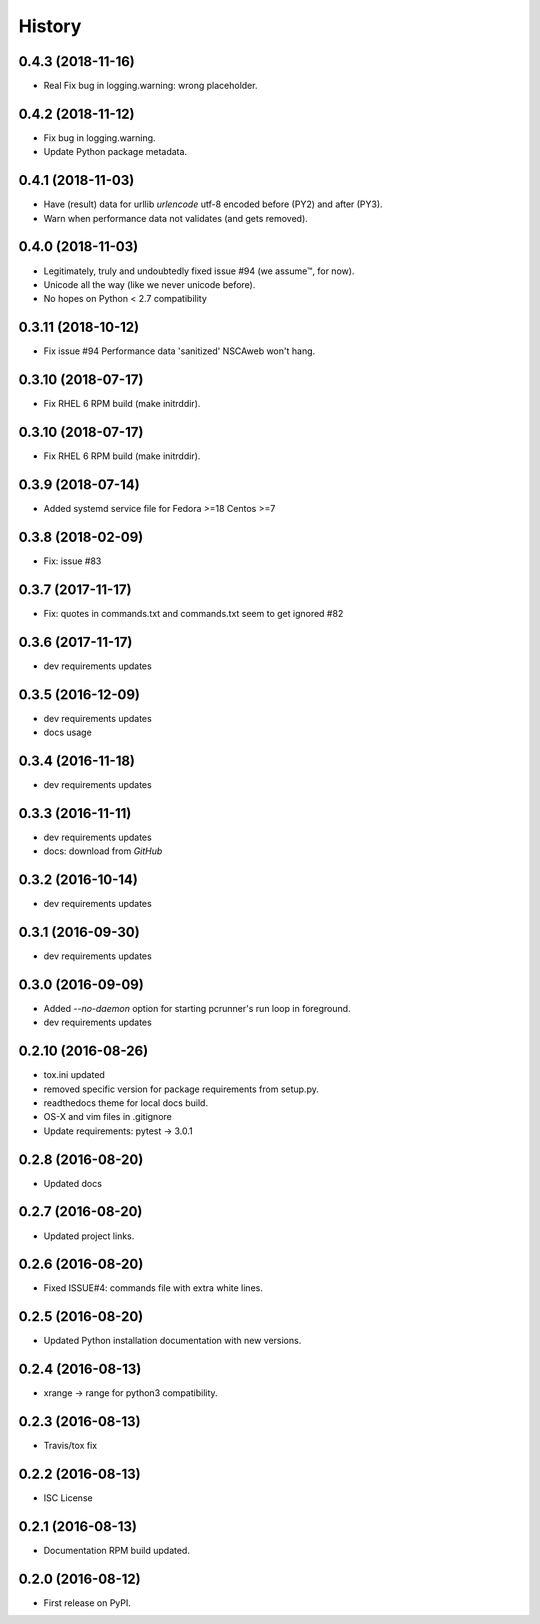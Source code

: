 =======
History
=======

0.4.3 (2018-11-16)
-------------------

* Real Fix bug in logging.warning: wrong placeholder.


0.4.2 (2018-11-12)
-------------------

* Fix bug in logging.warning.
* Update Python package metadata.


0.4.1 (2018-11-03)
-------------------

* Have (result) data for urllib `urlencode` utf-8 encoded before (PY2) and
  after (PY3).
* Warn when performance data not validates (and gets removed).


0.4.0 (2018-11-03)
-------------------

* Legitimately, truly and undoubtedly fixed issue #94 (we assume™, for now).
* Unicode all the way (like we never unicode before).
* No hopes on Python < 2.7 compatibility


0.3.11 (2018-10-12)
-------------------

* Fix issue #94 Performance data 'sanitized' NSCAweb won't hang.


0.3.10 (2018-07-17)
-------------------

* Fix RHEL 6 RPM build (make initrddir).


0.3.10 (2018-07-17)
-------------------

* Fix RHEL 6 RPM build (make initrddir).


0.3.9 (2018-07-14)
------------------

* Added systemd service file for Fedora >=18 Centos >=7

0.3.8 (2018-02-09)
------------------

* Fix: issue #83

0.3.7 (2017-11-17)
------------------

* Fix: quotes in commands.txt and commands.txt seem to get ignored #82


0.3.6 (2017-11-17)
------------------

* dev requirements updates


0.3.5 (2016-12-09)
------------------

* dev requirements updates
* docs usage


0.3.4 (2016-11-18)
------------------

* dev requirements updates


0.3.3 (2016-11-11)
------------------

* dev requirements updates
* docs: download from `GitHub`


0.3.2 (2016-10-14)
------------------

* dev requirements updates


0.3.1 (2016-09-30)
------------------

* dev requirements updates


0.3.0 (2016-09-09)
------------------

* Added `--no-daemon` option for starting pcrunner's run loop in foreground.
* dev requirements updates


0.2.10 (2016-08-26)
-------------------

* tox.ini updated
* removed specific version for package requirements from setup.py.
* readthedocs theme for local docs build.
* OS-X and vim files in .gitignore
* Update requirements: pytest -> 3.0.1


0.2.8 (2016-08-20)
------------------

* Updated docs

0.2.7 (2016-08-20)
------------------

* Updated project links.


0.2.6 (2016-08-20)
------------------

* Fixed ISSUE#4: commands file with extra white lines.


0.2.5 (2016-08-20)
------------------

* Updated Python installation documentation with new versions.


0.2.4 (2016-08-13)
------------------

* xrange -> range for python3 compatibility.


0.2.3 (2016-08-13)
------------------

* Travis/tox fix


0.2.2 (2016-08-13)
------------------

*  ISC License


0.2.1 (2016-08-13)
------------------

* Documentation RPM build updated.


0.2.0 (2016-08-12)
------------------

* First release on PyPI.
